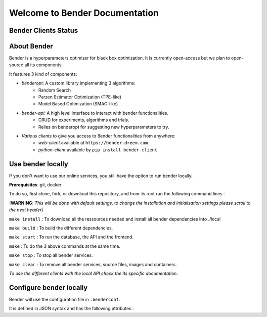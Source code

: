 *******************************
Welcome to Bender Documentation
*******************************

Bender Clients Status
*********************
.. image:: https://img.shields.io/badge/web-up-green.svg?colorA=555555&colorB=97C901&logo=react&logoColor=DDDDDD&style=for-the-badge
   :target: https://bender.dreem.com/
   :alt: Bender Web Client
.. image:: https://img.shields.io/pypi/v/bender-client.svg?label=python&colorA=555555&colorB=97C901&logo=python&logoColor=DDDDDD&style=for-the-badge
   :target: https://pypi.python.org/pypi/bender-client
   :alt: Bender Python Client
.. image:: https://img.shields.io/badge/r-wip-red.svg?colorA=555555&logo=r&logoColor=DDDDDD&style=for-the-badge
   :target: https://bender.dreem.com/
   :alt: Bender R Client
.. image:: https://img.shields.io/badge/matlab-wip-red.svg?colorA=555555&logo=codeforces&logoColor=DDDDDD&style=for-the-badge
   :target: https://bender.dreem.com/
   :alt: Bender Mathlab Client

About Bender
************

Bender is a hyperparameters optimizer for black box optimization. It is currently open-access but we plan to open-source all its components.

It features 3 kind of components:

- *benderopt*: A custom library implementing 3 algorithms:
    - Random Search
    - Parzen Estimator Optimization (TPE-like)
    - Model Based Optimization (SMAC-like)

- *bender-api*: A high level interface to interact with bender functionalities.
    - CRUD for experiments, algorithms and trials.
    - Relies on benderopt for suggesting new hyperparameters to try.

- *Various clients* to give you access to Bender functionalities from anywhere:
    - *web-client* available at ``https://bender.dreem.com``
    - *python-client* available by ``pip install bender-client``

.. image:: https://static.rythm.co/bender/workflow_diagram_api_web_client.jpg
   :alt: API - WEB CLIENT

.. image:: https://static.rythm.co/bender/workflow_diagram_api_other_client@large.jpg
   :alt: API - OTHER CLIENTS


Use bender locally
******************

If you don't want to use our online services, you still have the option to run bender locally.

**Prerequisites**: git, docker

To do so, first clone, fork, or download this repository, and from its root run the following command lines :

(**WARNING**: *This will be done with default settings, to change the installation and initialisation settings please scroll to the next header*) 

``make install`` : To download all the ressources needed and install all bender dependencies into ./local

``make build`` : To build the different dependencies.

``make start`` : To run the database, the API and the frontend.

``make`` : Tu do the 3 above commands at the same time.

``make stop`` : To stop all bender services.

``make clear`` : To remove all bender services, source files, images and containers.


*To use the different clients with the local API check the its specific documentation*.

Configure bender locally
************************

Bender will use the configuration file in ``.benderconf``.

It is defined in JSON syntax and has the following attributes :
